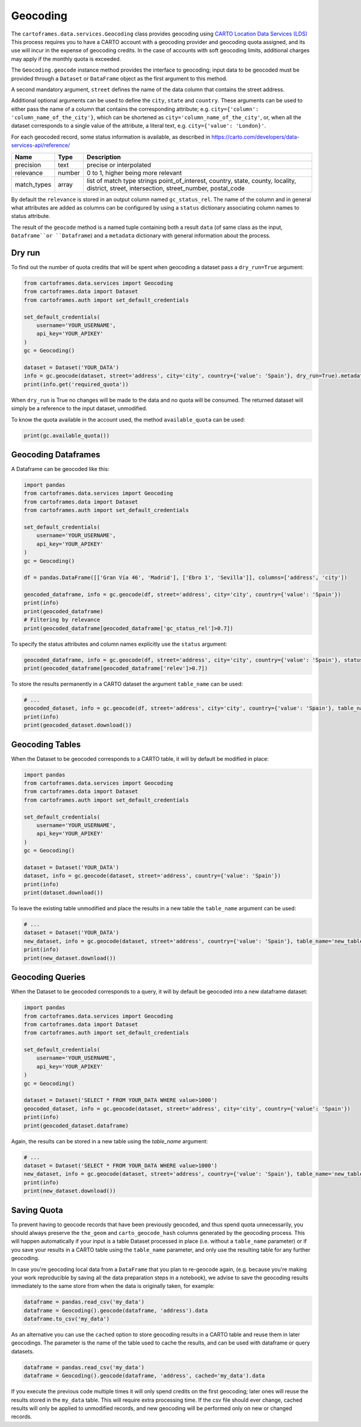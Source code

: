 Geocoding
^^^^^^^^^

The ``cartoframes.data.services.Geocoding`` class provides geocoding using
`CARTO Location Data Services (LDS) <https://carto.com/location-data-services/>`_
This process requires you to have a CARTO account with a geocoding provider and geocoding quota assigned,
and its use will incur in the expense of geocoding credits.
In the case of accounts with soft geocoding limits, additional charges may apply if the monthly quota is exceeded.

The ``Geocoding.geocode`` instance method provides the interface to geocoding; input data to be geocoded must be
provided through a ``Dataset`` or ``DataFrame`` object as the first argument to this method.

A second mandatory argument, ``street`` defines the name of the data column that contains the street address.

Additional optional arguments can be used to define the ``city``, ``state`` and ``country``. These arguments can be
used to either pass the name of a column that contains the corresponding attribute;
e.g. ``city={'column': 'column_name_of_the_city'}``, which can be shortened as  ``city='column_name_of_the_city'``,
or, when all the dataset corresponds to a single value of the attribute, a literal text,
e.g. ``city={'value': 'London}'``.

For each geocoded record, some status information is available, as described in
https://carto.com/developers/data-services-api/reference/

+-------------+--------+------------------------------------------------------------+
| Name        | Type   | Description                                                |
+=============+========+============================================================+
| precision   | text   | precise or interpolated                                    |
+-------------+--------+------------------------------------------------------------+
| relevance   | number | 0 to 1, higher being more relevant                         |
+-------------+--------+------------------------------------------------------------+
| match_types | array  | list of match type strings                                 |
|             |        | point_of_interest, country, state, county, locality,       |
|             |        | district, street, intersection, street_number, postal_code |
+-------------+--------+------------------------------------------------------------+

By default the ``relevance`` is stored in an output column named ``gc_status_rel``. The name of the
column and in general what attributes are added as columns can be configured by using a ``status`` dictionary
associating column names to status attribute.

The result of the ``geocode`` method is a named tuple containing both a result ``data``
(of same class as the input, ``Dataframe``or ``Dataframe``) and a ``metadata`` dictionary with general
information about the process.

Dry run
"""""""

To find out the number of quota credits that will be spent when geocoding a dataset pass a ``dry_run=True`` argument:

.. code:: python

    from cartoframes.data.services import Geocoding
    from cartoframes.data import Dataset
    from cartoframes.auth import set_default_credentials

    set_default_credentials(
        username='YOUR_USERNAME',
        api_key='YOUR_APIKEY'
    )
    gc = Geocoding()

    dataset = Dataset('YOUR_DATA')
    info = gc.geocode(dataset, street='address', city='city', country={'value': 'Spain'}, dry_run=True).metadata
    print(info.get('required_quota'))

When ``dry_run`` is True no changes will be made to the data and no quota will be consumed.
The returned dataset will simply be a reference to the input dataset, unmodified.

To know the quota available in the account used, the method ``available_quota`` can be used:

.. code:: python

    print(gc.available_quota())


Geocoding Dataframes
""""""""""""""""""""

A Dataframe can be geocoded like this:

.. code:: python

    import pandas
    from cartoframes.data.services import Geocoding
    from cartoframes.data import Dataset
    from cartoframes.auth import set_default_credentials

    set_default_credentials(
        username='YOUR_USERNAME',
        api_key='YOUR_APIKEY'
    )
    gc = Geocoding()

    df = pandas.DataFrame([['Gran Vía 46', 'Madrid'], ['Ebro 1', 'Sevilla']], columns=['address', 'city'])

    geocoded_dataframe, info = gc.geocode(df, street='address', city='city', country={'value': 'Spain'})
    print(info)
    print(geocoded_dataframe)
    # Filtering by relevance
    print(geocoded_dataframe[geocoded_dataframe['gc_status_rel']>0.7])

To specify the status attributes and column names explicitly use the ``status`` argument:

.. code:: python

    geocoded_dataframe, info = gc.geocode(df, street='address', city='city', country={'value': 'Spain'}, status={'relev':'relevance'})
    print(geocoded_dataframe[geocoded_dataframe['relev']>0.7])

To store the results permanently in a CARTO dataset the argument ``table_name`` can be used:

.. code:: python

    # ...
    geocoded_dataset, info = gc.geocode(df, street='address', city='city', country={'value': 'Spain'}, table_name='new_table')
    print(info)
    print(geocoded_dataset.download())

Geocoding Tables
""""""""""""""""

When the Dataset to be geocoded corresponds to a CARTO table, it will by default be modified in place:

.. code:: python

    import pandas
    from cartoframes.data.services import Geocoding
    from cartoframes.data import Dataset
    from cartoframes.auth import set_default_credentials

    set_default_credentials(
        username='YOUR_USERNAME',
        api_key='YOUR_APIKEY'
    )
    gc = Geocoding()

    dataset = Dataset('YOUR_DATA')
    dataset, info = gc.geocode(dataset, street='address', country={'value': 'Spain'})
    print(info)
    print(dataset.download())

To leave the existing table unmodified and place the results in a new table the ``table_name`` argument can be used:

.. code:: python

    # ...
    dataset = Dataset('YOUR_DATA')
    new_dataset, info = gc.geocode(dataset, street='address', country={'value': 'Spain'}, table_name='new_table')
    print(info)
    print(new_dataset.download())

Geocoding Queries
"""""""""""""""""

When the Dataset to be geocoded corresponds to a query, it will by default be geocoded into a new dataframe dataset:

.. code:: python

    import pandas
    from cartoframes.data.services import Geocoding
    from cartoframes.data import Dataset
    from cartoframes.auth import set_default_credentials

    set_default_credentials(
        username='YOUR_USERNAME',
        api_key='YOUR_APIKEY'
    )
    gc = Geocoding()

    dataset = Dataset('SELECT * FROM YOUR_DATA WHERE value>1000')
    geocoded_dataset, info = gc.geocode(dataset, street='address', city='city', country={'value': 'Spain'})
    print(info)
    print(geocoded_dataset.dataframe)

Again, the results can be stored in a new table using the `table_name` argument:

.. code:: python

    # ...
    dataset = Dataset('SELECT * FROM YOUR_DATA WHERE value>1000')
    new_dataset, info = gc.geocode(dataset, street='address', country={'value': 'Spain'}, table_name='new_table')
    print(info)
    print(new_dataset.download())

Saving Quota
""""""""""""

To prevent having to geocode records that have been previously geocoded, and thus spend quota unnecessarily,
you should always preserve the ``the_geom`` and ``carto_geocode_hash`` columns generated by the
geocoding process. This will happen automatically if your input is a table Dataset processed in place
(i.e. without a ``table_name`` parameter) or if you save your results in a CARTO table using the ``table_name``
parameter, and only use the resulting table for any further geocoding.

In case you're geocoding local data from a ``DataFrame`` that you plan to re-geocode again, (e.g. because
you're making your work reproducible by saving all the data preparation steps in a notebook),
we advise to save the geocoding results immediately to the same store from when the data is originally taken,
for example:

.. code:: python

    dataframe = pandas.read_csv('my_data')
    dataframe = Geocoding().geocode(dataframe, 'address').data
    dataframe.to_csv('my_data')

As an alternative you can use the ``cached`` option to store geocoding results in a CARTO table
and reuse them in later geocodings. The parameter is the name of the table used to cache the results,
and can be used with dataframe or query datasets.

.. code:: python

    dataframe = pandas.read_csv('my_data')
    dataframe = Geocoding().geocode(dataframe, 'address', cached='my_data').data

If you execute the previous code multiple times it will only spend credits on the first geocoding;
later ones will reuse the results stored in the ``my_data`` table. This will require extra processing
time. If the csv file should ever change, cached results will only be applied to unmodified
records, and new geocoding will be performed only on new or changed records.
